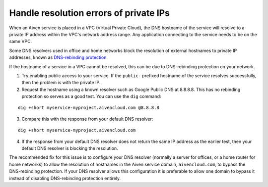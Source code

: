 Handle resolution errors of private IPs
---------------------------------------

When an Aiven service is placed in a VPC (Virtual Private Cloud), the DNS hostname of the
service will resolve to a private IP address within the VPC's network
address range. Any application connecting to the service needs to be on the
same VPC.

Some DNS resolvers used in office and home networks block the resolution of
external hostnames to private IP addresses, known as `DNS-rebinding protection
<https://en.wikipedia.org/wiki/DNS_rebinding#Protection>`__.

If the hostname of a service in a VPC cannot be resolved, this can be due to
DNS-rebinding protection on your network.

1. Try enabling public access to your service. If the ``public-`` prefixed
   hostname of the service resolves successfully, then the problem is with the
   private IP.


2. Request the hostname using a known resolver such as Google Public DNS at
   8.8.8.8. This has no rebinding protection so serves as a good test. You can
   use the ``dig`` command:

::

    dig +short myservice-myproject.aivencloud.com @8.8.8.8 

3. Compare this with the response from your default DNS resolver:

::

    dig +short myservice-myproject.aivencloud.com

4. If the response from your default DNS resolver does not return the same IP
   address as the earlier test, then your default DNS resolver is blocking the
   resolution.

The recommended fix for this issue is to configure your DNS resolver
(normally a server for offices, or a home router for home networks) to
allow the resolution of hostnames in the Aiven service domain,
``aivencloud.com``, to bypass the
DNS-rebinding protection. If your DNS resolver allows this configuration
it is preferable to allow one domain to bypass it instead of disabling
DNS-rebinding protection entirely.
